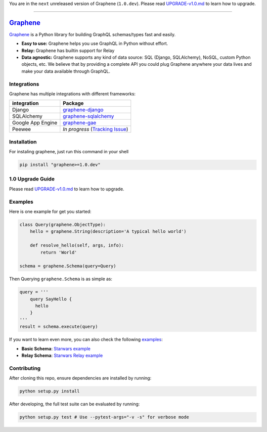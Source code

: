 You are in the ``next`` unreleased version of Graphene (``1.0.dev``).
Please read `UPGRADE-v1.0.md`_ to learn how to upgrade.

--------------

|Graphene Logo| `Graphene`_ |Build Status| |PyPI version| |Coverage Status|
===========================================================================

`Graphene`_ is a Python library for building GraphQL schemas/types fast
and easily.

-  **Easy to use:** Graphene helps you use GraphQL in Python without
   effort.
-  **Relay:** Graphene has builtin support for Relay
-  **Data agnostic:** Graphene supports any kind of data source: SQL
   (Django, SQLAlchemy), NoSQL, custom Python objects, etc. We believe that
   by providing a complete API you could plug Graphene anywhere your
   data lives and make your data available through GraphQL.

Integrations
------------

Graphene has multiple integrations with different frameworks:

+---------------------+-------------------------------------+
| integration         | Package                             |
+=====================+=====================================+
| Django              | `graphene-django`_                  |
+---------------------+-------------------------------------+
| SQLAlchemy          | `graphene-sqlalchemy`_              |
+---------------------+-------------------------------------+
| Google App Engine   | `graphene-gae`_                     |
+---------------------+-------------------------------------+
| Peewee              | *In progress* (`Tracking Issue`_)   |
+---------------------+-------------------------------------+

Installation
------------

For instaling graphene, just run this command in your shell

.. code:: bash

    pip install "graphene>=1.0.dev"

1.0 Upgrade Guide
-----------------

Please read `UPGRADE-v1.0.md`_ to learn how to upgrade.

Examples
--------

Here is one example for get you started:

.. code:: python

    class Query(graphene.ObjectType):
        hello = graphene.String(description='A typical hello world')

        def resolve_hello(self, args, info):
            return 'World'

    schema = graphene.Schema(query=Query)

Then Querying ``graphene.Schema`` is as simple as:

.. code:: python

    query = '''
        query SayHello {
          hello
        }
    '''
    result = schema.execute(query)

If you want to learn even more, you can also check the following
`examples`_:

-  **Basic Schema**: `Starwars example`_
-  **Relay Schema**: `Starwars Relay example`_

Contributing
------------

After cloning this repo, ensure dependencies are installed by running:

.. code:: sh

    python setup.py install

After developing, the full test suite can be evaluated by running:

.. code:: sh

    python setup.py test # Use --pytest-args="-v -s" for verbose mode

.. _UPGRADE-v1.0.md: /UPGRADE-v1.0.md
.. _Graphene: http://graphene-python.org
.. _graphene-django: https://github.com/graphql-python/graphene-django/
.. _graphene-sqlalchemy: https://github.com/graphql-python/graphene-sqlalchemy/
.. _graphene-gae: https://github.com/graphql-python/graphene-gae/
.. _Tracking Issue: https://github.com/graphql-python/graphene/issues/289
.. _examples: examples/
.. _Starwars example: examples/starwars
.. _Starwars Relay example: examples/starwars_relay

.. |Graphene Logo| image:: http://graphene-python.org/favicon.png
.. |Build Status| image:: https://travis-ci.org/graphql-python/graphene.svg?branch=master
   :target: https://travis-ci.org/graphql-python/graphene
.. |PyPI version| image:: https://badge.fury.io/py/graphene.svg
   :target: https://badge.fury.io/py/graphene
.. |Coverage Status| image:: https://coveralls.io/repos/graphql-python/graphene/badge.svg?branch=master&service=github
   :target: https://coveralls.io/github/graphql-python/graphene?branch=master
